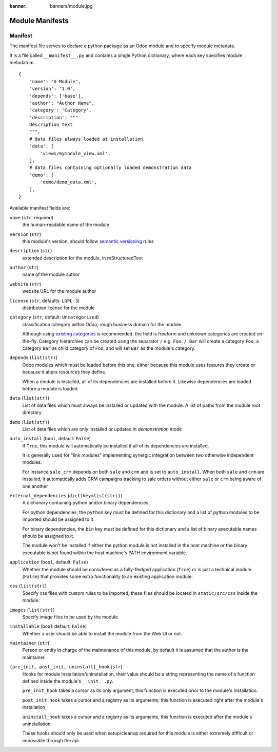 :banner: banners/module.jpg

================
Module Manifests
================



.. _reference/module/manifest:

Manifest
========

The manifest file serves to declare a python package as an Odoo module
and to specify module metadata.

It is a file called ``__manifest__.py`` and contains a single Python
dictionary, where each key specifies module metadatum.

::

    {
        'name': "A Module",
        'version': '1.0',
        'depends': ['base'],
        'author': "Author Name",
        'category': 'Category',
        'description': """
        Description text
        """,
        # data files always loaded at installation
        'data': [
            'views/mymodule_view.xml',
        ],
        # data files containing optionally loaded demonstration data
        'demo': [
            'demo/demo_data.xml',
        ],
    }

Available manifest fields are:

``name`` (``str``, required)
    the human-readable name of the module
``version`` (``str``)
    this module's version, should follow `semantic versioning`_ rules
``description`` (``str``)
    extended description for the module, in reStructuredText
``author`` (``str``)
    name of the module author
``website`` (``str``)
    website URL for the module author
``license`` (``str``, defaults: ``LGPL-3``)
    distribution license for the module
``category`` (``str``, default: ``Uncategorized``)
    classification category within Odoo, rough business domain for the module.

    Although using `existing categories`_ is recommended, the field is
    freeform and unknown categories are created on-the-fly. Category
    hierarchies can be created using the separator ``/`` e.g. ``Foo / Bar``
    will create a category ``Foo``, a category ``Bar`` as child category of
    ``Foo``, and will set ``Bar`` as the module's category.
``depends`` (``list(str)``)
    Odoo modules which must be loaded before this one, either because this
    module uses features they create or because it alters resources they
    define.

    When a module is installed, all of its dependencies are installed before
    it. Likewise dependencies are loaded before a module is loaded.
``data`` (``list(str)``)
    List of data files which must always be installed or updated with the
    module. A list of paths from the module root directory
``demo`` (``list(str)``)
    List of data files which are only installed or updated in *demonstration
    mode*
``auto_install`` (``bool``, default: ``False``)
    If ``True``, this module will automatically be installed if all of its
    dependencies are installed.

    It is generally used for "link modules" implementing synergic integration
    between two otherwise independent modules.

    For instance ``sale_crm`` depends on both ``sale`` and ``crm`` and is set
    to ``auto_install``. When both ``sale`` and ``crm`` are installed, it
    automatically adds CRM campaigns tracking to sale orders without either
    ``sale`` or ``crm`` being aware of one another
``external_dependencies`` (``dict(key=list(str))``)
    A dictionary containing python and/or binary dependencies.

    For python dependencies, the ``python`` key must be defined for this
    dictionary and a list of python modules to be imported should be assigned
    to it.

    For binary dependencies, the ``bin`` key must be defined for this
    dictionary and a list of binary executable names should be assigned to it.

    The module won't be installed if either the python module is not installed
    in the host machine or the binary executable is not found within the
    host machine's PATH environment variable.
``application`` (``bool``, default: ``False``)
    Whether the module should be considered as a fully-fledged application
    (``True``) or is just a technical module (``False``) that provides some
    extra functionality to an existing application module.
``css`` (``list(str)``)
    Specify css files with custom rules to be imported, these files should be
    located in ``static/src/css`` inside the module.
``images`` (``list(str)``)
    Specify image files to be used by the module.
``installable`` (``bool`` default: ``False``)
    Whether a user should be able to install the module from the Web UI or not.
``maintainer`` (``str``)
    Person or entity in charge of the maintenance of this module, by default
    it is assumed that the author is the maintainer.
``{pre_init, post_init, uninstall}_hook`` (``str``)
    Hooks for module installation/uninstallation, their value should be a
    string representing the name of a function defined inside the module's
    ``__init__.py``.

    ``pre_init_hook`` takes a cursor as its only argument, this function is
    executed prior to the module's installation.

    ``post_init_hook`` takes a cursor and a registry as its arguments, this
    function is executed right after the module's installation.

    ``uninstall_hook`` takes a cursor and a registry as its arguments, this
    function is executed after the module's uninstallation.

    These hooks should only be used when setup/cleanup required for this module
    is either extremely difficult or impossible through the api.

.. _semantic versioning: http://semver.org
.. _existing categories:
     https://github.com/odoo/odoo/blob/master/odoo/addons/base/module/module_data.xml
